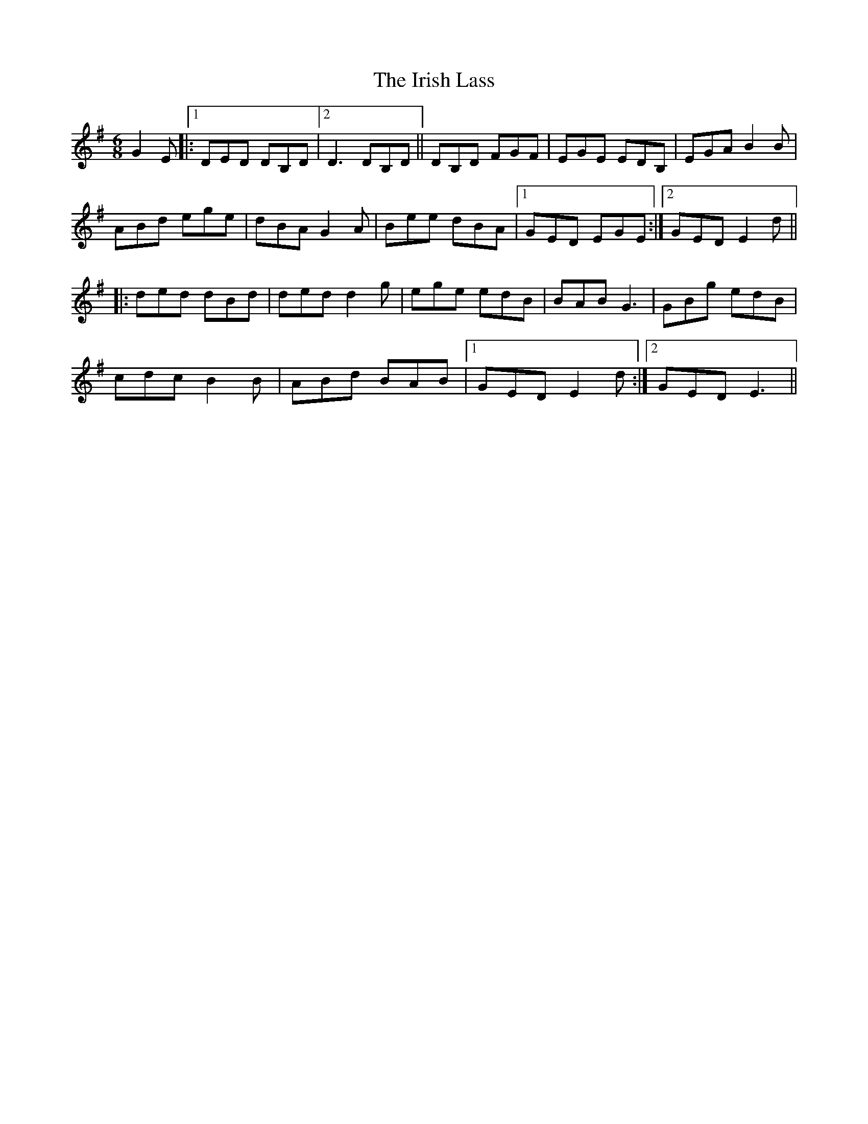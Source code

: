X: 19106
T: Irish Lass, The
R: jig
M: 6/8
K: Gmajor
G2 E|:[1 DED DB,D|2 D3 DB,D||DB,D FGF|EGE EDB,|EGA B2 B|
ABd ege|dBA G2A|Bee dBA|1 GED EGE:|2 GED E2d||
|:ded dBd|ded d2g|ege edB|BAB G3|GBg edB|
cdc B2B|ABd BAB|1 GED E2d:|2 GED E3||

